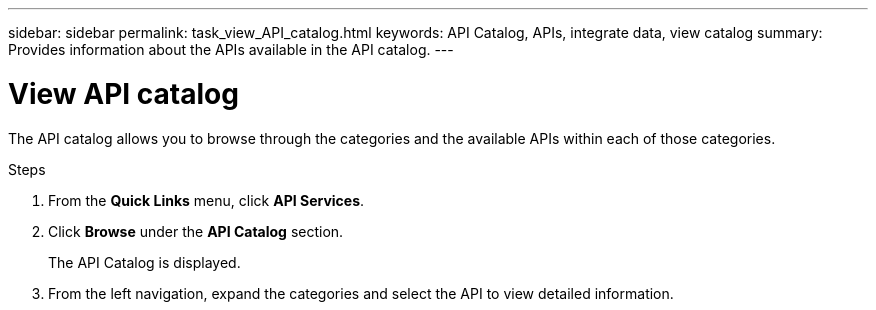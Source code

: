 ---
sidebar: sidebar
permalink: task_view_API_catalog.html
keywords: API Catalog, APIs, integrate data, view catalog
summary: Provides information about the APIs available in the API catalog.
---

= View API catalog
:toc: macro
:toclevels: 1
:hardbreaks:
:nofooter:
:icons: font
:linkattrs:
:imagesdir: ./media/

[.lead]
The API catalog allows you to browse through the categories and the available APIs within each of those categories.

.Steps
. From the *Quick Links* menu, click *API Services*.
. Click *Browse* under the *API Catalog* section.
+
The API Catalog is displayed.
. From the left navigation, expand the categories and select the API to view detailed information.
